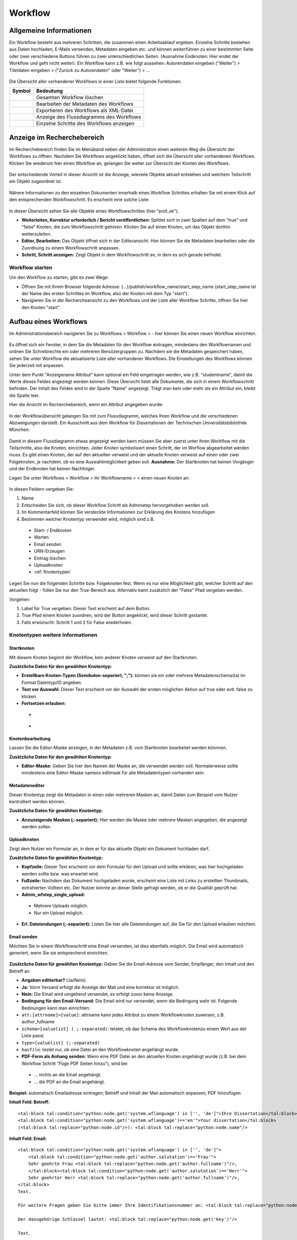 Workflow
========

.. figure:: images_wf/Workflow.jpg
   :alt: Workflow.jpg

Allgemeine Informationen
------------------------

Ein Workflow besteht aus mehreren Schritten, die zusammen einen
Arbeitsablauf ergeben. Einzelne Schritte bestehen aus Daten hochladen,
E-Mails versenden, Metadaten eingeben etc. und können weiterführen zu
einer bestimmten Seite oder zwei verschiedene Buttons führen zu zwei
unterschiedlichen Seiten. (Ausnahme Endknoten: Hier endet der Workflow
und geht nicht weiter). Ein Workflow kann z.B. wie folgt aussehen:
Autorendaten eingeben ("Weiter") > Titeldaten eingeben > ("Zurück zu
Autorendaten" oder "Weiter") > …

.. figure:: images_wf/WorkflowListe.jpg
   :alt: WorkflowListe.jpg

Die Übersicht aller vorhandener Workflows in einer Liste bietet folgende
Funktionen:

+--------------------+--------------------------------------------+
| **Symbol**         | **Bedeutung**                              |
+====================+============================================+
| |Loeschen|         | Gesamten Workflow löschen                  |
+--------------------+--------------------------------------------+
| |Bearbeiten|       | Bearbeiten der Metadaten des Workflows     |
+--------------------+--------------------------------------------+
| |Export|           | Exportieren des Workflows als XML-Datei    |
+--------------------+--------------------------------------------+
| |Lupe|             | Anzeige des Flussdiagramms des Workflows   |
+--------------------+--------------------------------------------+
| |Pfeil|            | Einzelne Schritte des Workflows anzeigen   |
+--------------------+--------------------------------------------+

Anzeige im Recherchebereich
---------------------------

Im Recherchebereich finden Sie im Menüband neben der Administration
einen weiteren Weg die Übersicht der Workflows zu öffnen. Nachdem Sie
Workflows angeklickt haben, öffnet sich die Übersicht aller vorhandenen
Workflows. Klicken Sie wiederum hier einen Workflow an, gelangen Sie
weiter zur Übersicht der Knoten des Workflows.

.. figure:: images_wf/WorkflowNavi.jpg
   :alt: WorkflowNavi.jpg


Der entscheidende Vorteil in dieser Ansicht ist die Anzeige, wieviele
Objekte aktuell entstehen und welchem Teilschritt ein Objekt zugeordnet
ist.

.. figure:: images_wf/WorkflowNavi2.jpg
   :alt: WorkflowNavi2.jpg


Nähere Informationen zu den einzelnen Dokumenten innerhalb eines
Workflow Schrittes erhalten Sie mit einem Klick auf den entsprechenden
Workflowschritt. Es erscheint eine solche Liste:

.. figure:: images_wf/WorkflowNavi3.jpg
   :alt: WorkflowNavi3.jpg


In dieser Übersicht sehen Sie alle Objekte eines Workflowschrittes (hier
"prof\_ok").

-  **Weiterleiten, Korrektur erforderlich / Bericht veröffentlichen:**
   Splittet sich in zwei Spalten auf dem "true" und "false" Knoten,
   die zum Workflowschritt gehören. Klicken Sie auf einen Knoten, um das
   Objekt dorthin weiterzuleiten.
-  **Editor, Bearbeiten:** Das Objekt öffnet sich in der Editoransicht.
   Hier können Sie die Metadaten bearbeiten oder die Zuordnung zu einem
   Workflowschritt anpassen.
-  **Schritt, Schritt anzeigen:** Zeigt Objekt in dem Workflowschritt
   an, in dem es sich gerade befindet.

Workflow starten
^^^^^^^^^^^^^^^^

Um den Workflow zu starten, gibt es zwei Wege:

-  Öffnen Sie mit Ihrem Browser folgende Adresse:
   (...)/publish/workflow\_name/start\_step\_name (start\_step\_name ist
   der Name des ersten Schrittes im Workflow, also der Knoten mit dem
   Typ "start").
-  Navigieren Sie in der Rechercheansicht zu den Workflows und der Liste
   aller Workflow Schritte, öffnen Sie hier den Knoten "start".

Aufbau eines Workflows
----------------------

Im Administrationsbereich navigieren Sie zu Workflows > Workflow >
|Neu| - hier können Sie einen neuen Workflow einrichten.

.. figure:: images_wf/WorkflowMeta.jpg
   :alt: WorkflowMeta.jpg

Es öffnet sich ein Fenster, in dem Sie die Metadaten für den Workflow
eintragen, mindestens den Workflownamen und ordnen Sie Schreibrechte
ein oder mehreren Benutzergruppen zu. Nachdem sie die Metadaten
gespeichert haben, sehen Sie unter Workflow die aktualisierte Liste
aller vorhandener Workflows. Die Einstellungen des Workflows können Sie
jederzeit mit |Bearbeiten| anpassen.

Unter dem Punkt "Anzeigename Attribut" kann
optional ein Feld eingetragen werden, wie z.B. "studentname", damit die
Werte dieses Feldes angeziegt werden können. Diese Übersicht listet alle
Dokumente, die sich in einem Workflowschritt befinden. Der Inhalt des
Feldes wird in der Spalte "Name" angezeigt. Trägt man kein oder mehr als
ein Attribut ein, bleibt die Spalte leer.

Hier die Ansicht im Recherchebereich, wenn ein Attribut angegeben wurde:

.. figure:: images_wf/WorkflowDokumentListe.jpg
   :alt: WorkflowDokumentListe.jpg

 

In der Workflowübersicht gelangen Sie mit |Lupe| zum Flussdiagramm,
welches Ihren Workflow und die verschiedenen Abzweigungen darstellt. 
Ein Ausschnitt aus dem Workflow für Dissertationen der
Technischen Universitätsbibliothek München:

.. figure:: images_wf/WorkflowFluss.jpg
   :alt: WorkflowFluss.jpg

Damit in diesem Flussdiagramm etwas angezeigt werden kann müssen Sie
aber zuerst unter Ihren Workflow mit |Pfeil| die Teilschritte, also
die Knoten, einrichten. Jeder Knoten symbolisiert einen Schritt, der im
Worflow abgearbeitet werden muss. Es gibt einen Knoten, der auf den
aktuellen verweist und der aktuelle Knoten verweist auf einen oder zwei
Folgeknoten, je nachdem, ob es eine Auswahlmöglichkeit geben soll.
**Ausnahme:** Der Startknoten hat keinen Vorgänger und der Endknoten hat
keinen Nachfolger.

Legen Sie unter Workflows > Workflow > Ihr Workflowname > |Pfeil| >
|Neu| einen neuen Knoten an:

.. figure:: images_wf/WorkflowKnotenMeta.jpg
   :alt: WorkflowKnotenMeta.jpg


In diesen Feldern vergeben Sie:

#. Name
#. Entscheiden Sie sich, ob dieser Workflow Schritt als Adminstep hervorgehoben werden soll.
#. Im Kommentarfeld können Sie versteckte Informationen zur Erklärung des Knotens hinzufügen
#. Bestimmen welcher Knotentyp verwendet wird, möglich sind z.B.

 -  Start- / Endknoten
 -  Warten
 -  Email senden
 -  URN-Erzeugen
 -  Eintrag löschen
 -  Uploadknoten
 -  :ref:`Knotentypen`


Legen Sie nun die folgenden Schritte bzw. Folgeknoten fest. Wenn es nur
eine Möglichkeit gibt, welcher Schritt auf den aktuellen folgt - füllen
Sie nur den True-Bereich aus. Alternativ kann zusätzlich der "False"
Pfad vergeben werden.

Vorgehen:

#. Label für True vergeben: Dieser Text erscheint auf dem Button. 
#. True Pfad einem Knoten zuordnen, wird der Button angeklickt, wird dieser Schritt gestartet. 
#. Falls erwünscht: Schritt 1 und 2 für False wiederholen.


.. _Knotentypen:

Knotentypen weitere Informationen
^^^^^^^^^^^^^^^^^^^^^^^^^^^^^^^^^

Startknoten
"""""""""""""""""

Mit diesem Knoten beginnt der Workflow, kein anderer Knoten verweist auf
den Startknoten.

**Zusätzliche Daten für den gewählten Knotentyp:**

-  **Erstellbare Knoten-Typen (Semikolon-separiert, ";"):** können sie ein oder
   mehrere Metadatenschema(ta) im Format Datentyp/ID angeben.

-  **Text vor Auswahl:** Dieser Text erscheint vor der Auswahl der
   ersten möglichen Aktion auf true oder evtl. false zu klicken.

-  **Fortsetzen erlauben:**

 -  |Unchecked|
 -  |Checked|

Knotenbearbeitung
"""""""""""""""""

Lassen Sie die Editor-Maske anzeigen, in der Metadaten z.B. vom
Startknoten bearbeitet werden könnnen.

**Zusätzliche Daten für den gewählten Knotentyp:**

-  **Editor-Maske:** Geben Sie hier den Namen der Maske an, die
   verwendet werden soll. Normalerweise sollte mindestens eine
   Editor-Maske namens editmask für alle Metadatentypen vorhanden sein.

   
.. _Workflows Metadateneditor:

Metadateneditor
"""""""""""""""

Dieser Knotentyp zeigt die Metadaten in einen oder mehreren Masken an,
damit Daten zum Beispiel vom Nutzer kontrolliert werden können.

**Zusätzliche Daten für gewählten Knotentyp:**

-  **Anzuzeigende Masken (;-separiert):** Hier werden die Maske oder
   mehrere Masken angegeben, die angezeigt werden sollen.

Uploadknoten
""""""""""""

Zeigt dem Nutzer ein Formular an, in dem er für das aktuelle Objekt ein
Dokument hochladen darf.

**Zusätzliche Daten für gewählten Knotentyp:**

-  **Kopfzeile:** Dieser Text erscheint vor dem Formular für den Upload
   und sollte erklären, was hier hochgeladen werden sollte bzw. was
   erwartet wird.

-  **Fußzeile:** Nachdem das Dokument hochgeladen wurde, erscheint eine
   Liste mit Links zu erstellten Thumbnails, extrahierten Volltext etc.
   Der Nutzer könnte an dieser Stelle gefragt werden, ob er die Qualität
   geprüft hat.

-  **Admin\_wfstep\_single\_upload:**

 -  |Unchecked| Mehrere Uploads möglich.
 -  |Checked| Nur ein Upload möglich.
 
-  **Erl. Dateiendungen (;-separiert):** Listen Sie hier alle
   Dateiendungen auf, die Sie für den Upload erlauben möchten.

Email senden
""""""""""""

Möchten Sie in einem Workflowschritt eine Email versenden, ist dies
ebenfalls möglich. Die Email wird automatisch generiert, wenn Sie sie
entsprechend einrichten.

.. figure:: images_wf/WorkflowMail.jpg
   :alt: WorkflowMail.jpg


**Zusätzliche Daten für gewählten Knotentyp:** Geben Sie die
Email-Adresse vom Sender, Empfänger, den Inhalt und den Betreff an.

-  **Angaben editierbar?** (Ja/Nein):
-  **Ja:** Vorm Versand erfolgt die Anzeige der Mail und eine korrektur
   ist möglich.
-  **Nein:** Die Email wird umgehend versendet, es erfolgt zuvor keine
   Anzeige.

-  **Bedingung für den Email-Versand:** Die Email wird nur versendet,
   wenn die Bedingung wahr ist. Folgende Bedinungen kann man einrichten:

-  ``att:[attrname]=[value]``: attrname kann jedes Attribut zu
   einem Workflowknoten zuweisen, z.B. author\_fullname
-  ``schema=[valuelist] ( ;-separated)``: tetstet, ob das Schema
   des Workflowknotenzu einem Wert aus der Liste passt
-  ``type=[valuelist] (;-separated)``
-  ``hasfile``: testet nur, ob eine Datei an den Workflowknoten
   angehängt wurde.

-  **PDF-Form als Anhang senden:** Wenn eine PDF Datei an den aktuellen
   Knoten angehängt wurde (z.B. bei dem Workflow Schritt "Füge PDF
   Seiten hinzu"), wird bei
   
 -  ... |Unchecked| nichts an die Email angehängt.
 -  ... |Checked| die PDF an die Email angehängt.

**Beispiel:** automatisch Emailadresse eintragen; Betreff und Inhalt der
Mail automatisch anpassen; PDF hinzufügen.

**Inhalt Feld: Betreff:**

::

    <tal:block tal:condition="python:node.get('system.wflanguage') in ['', 'de']">Ihre Dissertation</tal:block>
    <tal:block tal:condition="python:node.get('system.wflanguage')=='en'">Your dissertation</tal:block> 
    (<tal:block tal:replace="python:node.id"/>): <tal:block tal:replace="python:node.name"/>

**Inhalt Feld: Email:**

::

    <tal:block tal:condition="python:node.get('system.wflanguage') in ['', 'de']">
        <tal:block tal:condition="python:node.get('author.salutation')=='Frau'">
        Sehr geehrte Frau <tal:block tal:replace="python:node.get('author.fullname')"/>,
        </tal:block><tal:block tal:condition="python:node.get('author.salutation')=='Herr'">
        Sehr geehrter Herr <tal:block tal:replace="python:node.get('author.fullname')"/>,
    </tal:block>
    Text.
        
    Für weitere Fragen geben Sie bitte immer Ihre Identifikationsnummer an: <tal:block tal:replace="python:node.id"/>

    Der dazugehörige Schlüssel lautet: <tal:block tal:replace="python:node.get('key')"/>

    Text.
      
    Mit freundlichen Grüßen

    Ihre Universitätsbibliothek
    Support E-Dissertationen

    support.diss@ub.tum.de

    </tal:block>
    <tal:block tal:condition="python:node.get('system.wflanguage')=='en'">

    Dear <tal:block tal:replace="python:node.get('author.fullname')"/>,
       
    Text.

    For additional questions, please remember to always provide us your identifier: <tal:block tal:replace="python:node.id"/>

    The corresponding key: <tal:block tal:replace="python:node.get('key')"/>

    Text

    Sincerely,
    The TUM University Library
    Support E-Dissertations

    support.diss@ub.tum.de

    </tal:block>

Eintrag löschen
"""""""""""""""

Lösche das Objekt, welches beim Workflowstart erstellt wurde.

Änderungen
""""""""""

Es wird ein zufälliger Schlüssel generiert und den Metadaten zur
eindeutigen Identifikation während im Workflow zugeordnet. Der Schlüssel
kann in geschützten Links (z.B. in Emails an Externe) genutzt werden,
damit der Zugriff auf das Objekt geschützt bleibt. Wenn mithilfe dieses
Knotentyps ein Schlüssel erstellt wurde, kann dieser Schlüssel in eine
Email hinzugefügt werden. Ein öffentlicher Link ohne Schlüssel kann nur
hinzugefügt werden, wenn der Link nicht geschützt ist.

Freischaltung
"""""""""""""

Die vom Startknoten eingerichtete Zugriffsbeschränkung, wird mit dem
"Lesenden Zugriff" überschrieben, das Dokument wird freigeschaltet.

Warten
""""""

In der aktuellen Version sind die Knotentypen "Warten" und
"Metadateneditor" identisch. Mehr Details unter: :ref:`Workflows Metadateneditor`.

**Zusätzliche Daten für gewählten Knotentyp:**

-  **Anzuzeigende Masken (;-separiert):** Wenn Sie hier eine Angabe
   machen, wird diese Maske während des wartens angezeigt.

Textseite anzeigen
""""""""""""""""""

Zur Anzeige einer Textseite, mit der optionalen Einstellung einen
zusätzlichen Textbereich anzuzeigen der HTML beinhalten darf.

**Zusätzliche Daten für gewählten Knotentyp:**

-  **anzuzeigender Text:** Tragen Sie hier Ihren Text ein und verwenden
   Sie bei Bedarf auch HTML.

Klassifizieren
""""""""""""""

Entscheiden Sie sich, an welcher Stelle innerhalb der Browsingstruktur
Ihr Objekt platziert werden soll.

**Zusätzliche Daten für gewählten Knotentyp:**

-  **Zielknoten-ID:** Tragen Sie ein oder durch Semikolon getrennt
   mehrere Verzeichnis oder Kollektions IDs ein. An diese Stelle(n) wird
   Ihr Dokument in die Browsingstruktur eingebunden. Alternativ können
   Sie auch auf das Ordnersymbol klicken und sich dort mithilfe der
   Baumhierarchie zur gewünschten ID navigieren.

-  **Unterknoten Attribut:**

-  Ein Attribut vom aktuellen Knoten kann genannt werden, um einen
   Unterordner zu spezifizieren.
   
-  **Beispiel:** Der aktuelle Knoten hat ein Attribut "year-published",
   es enthält Wert "2008" - das aktuelle Objekt wird im Unterverzeichnis
   "2008" als Kindknoten eingehängt. Existiert das Unterverzeichnis mit
   dem Namen "2008" noch nicht, wird dieses erstellt.

-  Wird nur ein Teil des Attributwerts benötigt, um zu bestimmen in
   welches Unterverzeichnis und an welchen Ort der aktuelle Knoten
   eingehängt werden soll, fügen Sie dem Attributnamen folgendes hinzu:
   ``|substring index-of-first-letter-in-substring, index-of-first-letter-after-substring``

-  **Beispiel:** Hat der aktuelle Knoten das Attribut "date-published"
   und es enthält den Wert im Format "yyy-mm-dd", kann das Jahr allein
   ausgegeben werden, indem man ``date-published|substring 0,4``
   eingibt.
 
-  **Nur Unterknoten:**

 -  |Unchecked| Der aktuelle Knoten wird direkt als Kind des Zielknotens angelegt. Zusätzlich wird im Unterordner der Attributname vom Eingabefeld spezifiziert.
 -  |Checked| Nur als Unterknoten eintragen - Verhindert das gerade Beschriebene.

 
Doublettencheck (Metadaten)
"""""""""""""""""""""""""""

Prüft, ob im aktuellen Knoten Dubletten vorhanden sind. Sind keine
Doubletten vorhanden, wird das Objekt zum nächsten Schritt des Workflows
nach dem "true"-Zweig verschoben. Werden aber Doubletten gefunden,
werden alle Doubletten und das Objekt in einer Tabelle angezeigt. Sie
können mithilfe des Buttons der ersten Spalte entscheiden, welcher
Knoten für den weiteren Workflowverlauf genutzt werden soll. Sobald der
"True"-Button angeklickt wird, wird dem Nutzer das ausgewählte Objekt im
aktuellen Workflowschritt angezeigt.

**Zusätzliche Daten für gewählten Knotentyp:**

-  **Namen geprüfter Attribute (;-separiert):** Geben Sie hier die
   Attribute an, die zum Doublettencheck verwendet werden sollen. In
   Python wurde das Modul Levenshtein installiert, damit neben
   übereinstimmenden strings auch die, die sich nur ähnlich sind,
   erkannt werden können. Wird dieses Modul nicht erkannt, werden die
   strings nur nach exakter Übereinstimmung geprüft. Die Inhalte der
   Attributfelder werden nach dem Klick auf den Button und der
   Erstellungszeit des jeweiligen Knotens in der Tabelle aufgeführt.

-  **Exakt passendes Attribut:** Dieses Attribut muss exakt
   übereinstimmen für das Finden von Doubletten. Der Inhalt des
   Attributs wird nicht angezeigt, wenn es nicht ebenfalls unter den
   "Namen passender Attribute" aufgeführt wurde. So soll die Anzahl der
   möglichen Doubletten beschränkt werden, z.B. auf OObjekte, die von
   einem bestimmten Nutzer erstellt wurden.

-  **Liste zusätzlich zu zeigender Attribute (;-separiert):** Um die
   identifizierung unterschiedlicher Knoten zu vereinfachen, sollten
   hier zusätzliche Attribute angegeben werden. Spezialfall: Wenn die
   Attribute einer Maske (z.B. nodebig) für diesen Knotentyp genutzt
   werden soll, kann die Maske hier genannt werden durch ausschließliche
   Eingabe von "mask:nodebig" in dieses Feld.

-  **Maskenliste für Labelbestimmung (;-separiert):** In der Liste der
   Masken sind die Labels der Attribute zu finden. Die Masken werden in
   vorgegebener Reihenfolge durchsucht. Das erste gefundene Label wird
   als Über- und Unterschrift der Spalte des Attributs verwendet. Wird
   kein Label gefunden (z.B. weil keine Maske ausgewählt wurde) wird die
   Bezeichnung aus dem Programmcode verwendet (z.B. nodebig; nodesmall;
   editmask).

-  **Doubletten bei 'True'-Operation löschen:**

 -  |Unchecked| Doubletten verbleiben im Workflow.
 -  |Checked| Alle Doubletten werden gelöscht, wenn Sie dem "true" Zweig folgen. Ausschließlich das ausgewählte Dokument verbleibt im Workflow.

LDAP-Authentisierung
""""""""""""""""""""

Zunächst werden Sie nach Ihrer Kennung und dem Passwort von LDAP zur
Authentifizierung im gefragt (konfiguriert in mediatum.cfg). Gelingt die
Authentifizierung, wird der aktuelle Knoten zum Workflowschritt des
"True"-Zweigs übermittelt. Schlägt der Login fehl, wird der Knoten zum
Workflowschritt des "False"-Zweigs übertragen. Falls es keinen
"False"-Zweig gibt, wird der aktuelle Workflowschritt mit einer
Fehlermeldung angezeigt und ein neuer Loginversuch wird erlaubt.

**Zusätzliche Daten für gewählten Knotentyp:**

Attribut für Nutzer (default: system.ldapauth\_username): Wenn die Authentifizierung gelingt, übermittelt der LDAP Server einen einzigartigen "distinguished name (DN)", dieser DN kann für den Nutzer gespeichert werden, wenn in diesem Feld ein Knotenattribut bestimmt wird.

ORIGINAL: Here a node attribute can be named to store the unique distinguished name (DN) of the user as returned by the ldap server if the authentication succeeds.


Endknoten (Workflow Ende)
"""""""""""""""""""""""""

Dieser Knoten ist das Ende des Workflows und hat daher keinen folgenden
Knoten mehr.

**Zusätzliche Daten für den gewählten Knotentyp:**

-  **Textseite:** Der hier eingetragene Text erscheint nachdem der
   Workflow beendet wurde. Der Standardtext lautet: Fertig.
-  **Entferne aus Workflow:**

 -  |Unchecked| Das Objekt bleibt im Workflow.
 -  |Checked| Das vom Workflow erstellte Objekt wird nach Beenden des Workflows gelöscht.

Bedingungsfeld
""""""""""""""

Dieser Knoten wird nur zur Verzweigung genutzt. Es wird eine Bedingung
genannt und das System leitet entsprechend bei "true" zum "true"-Zweig
bzw. zum "false"-Zweig, der Nutzer sieht nur die nächste Anzeigemaske.
Der Nutzer sieht nicht, wie viele Bedingungen in Folge geprüft wurden,
um die korrekte Maske anzuzeigen.

Anhand eines Beispiels: Wird im vorherigen Workflowschritt der Upload
eines Volltextes ermöglicht und auf den Bedingungsknoten verwiesen, kann
dieser Knoten auf zwei unterschiedliche Knoten zeigen und anhand einer
Bedingung zum true oder false Knoten weiterleiten. Dies kann beliebig
oft verschachtelt werden und somit aus normalerweise max. 2 Alternativen
("Weiter" oder "Zurück") belieb viele Abzweigungen schaffen.
|Bedingung|

Folgende Kriterien können als **Bedingung** gesetzt werden:

-  ``att:[attrname]=[value]``: attrname kann jedes Attribut des
   Workflowknotens sein, z.B. author\_fullname
-  ``schema=[valuelist] (;-separated)``: testet, ob das Schema des
   Workflowknotens mit dem aus der Liste übereinstimmt.
-  ``type=[valuelist] (;-separated)``: testet, ob das Schema des
   Workflowknotens mit dem aus der Liste übereinstimmt.
-  ``hasfile:[filename]|[filetype]``: wenn ein kompletter Dateiname
   mit Dateiendung gegebn ist, wird getestet ob eine Datei mit gleichem
   Namen vorhanden ist. Wird nur das Dateiende angegeben, wird getestet,
   ob eine Dateiendung mit dieser Dateiendung übereinstimmt. Wird kein
   Parameter angegeben, wird nur getestet, ob irgendeine Datei an diesem
   Workflowknoten angehängt ist.

Freischaltverzögerung
"""""""""""""""""""""

Nutzen Sie diesen Knotentypen, wenn Sie eine Beschränkung bis zu einem bestimmten
Zeitpunkt einrichten möchten. So können Sie den Schreibzugriff, den Download oder 
das Publizieren zu einem frei gewählten Datum durchführen, vor dem Datum wird es 
verhindert.

**Zusätzliche Daten für den gewählten Knotentyp:**

-  **Attributename:** Geben Sie den Namen des Attribut an, der das Datum
   zur Freischaltung angibt.
-  **Zugriffsattribut:** Beschränken oder erlauben Sie hier mögliche
   Aktionen: read, write, data.

-  Wenn eine Mail versendet werden soll müssen folgende Felder
   ausgefüllt werden: **Email-Adresse Empfänger, Betreff, Text**

AddPictureToPDF
"""""""""""""""

Fügen Sie PDF-Seiten Bilder (z.B. Logos) hinzu. Der Bereich und die
Position für die Platzierung wird bei der Anzeige ausgewählt. Der
Orientierungspunkt liegt unten in der linken Ecke der Seiten - diese
können unterschiedliche Höhen und Breiten haben. Zur Unterstützung
erscheint ein Gitter mit ca 1 cm großen Abständen zur besseren
Positionierung. Mit der Maus und den Pfeiltasten kann das Bild bewegt
werden. Wenn ein Bild eingefügt wird, wird dies zurückgesetzt. Es ist
möglich die Eingabe mit Vorschauseiten oder der Anzeige der bearbeiteten
PDF (Link unter der Vorschau) zu überprüfen. Anschließend können
entweder weitere Bilder an weiteren Stellen eingefügt werden - oder - es
kann zum Originalzustand zurückgesetzt werden - oder - die eingaben
akzeptieren und der Prozess wechselt zum nächsten Workflowschritt.

**Zusätzliche Daten für den gewählten Knotentyp:**

-  **Text vor den Daten:** Das folgende Prozedere wird erklärt.

-  **Logo hier hochladen:** Laden Sie hier das Logo oder die Logos hoch.
   Folgende Formate sind mind. erlaubt: **.png, .jpg, .gif.** Stellen
   Sie sicher, dass das Bild Informationen zur Auflösung (DPI) enthält,
   ansonsten kann es passieren, dass das Bild nicht korrekt skaliert
   wird. In dieser Version werden keine Transparenzen in Bildern
   unterstützt.

-  **URL-Mapping (Separator: \|):** In diesem Textfeld kann für jedes
   hochgeladene Bild ein Link definiert werden. Der Link wird auf der
   rechten Seite des Bildes eingefügt. Jede Zeile sollte mit einem zum
   Dateinamen passenden string starten, um eindeutig identifizierbar zu
   sein. Darauf folgt ein pipe Symbol (\|) und der Link. Diese URLs
   werden dem Nutzer im Bereich unter den Bildern angezeigt. Dies
   erlaubt das Bearbeiten oder Löschen des Links, bevor ein Bild
   hinzugefügt wird. Ist ein Link ohne Bild gewünscht, muss ein
   transparentes Bild genutzt werden.

PDF-Seiten hinzufügen
"""""""""""""""""""""

Ein PDF-Formular wird im Workflow dem PDF Dokument verangestellt, oder
an den Knoten als "pdf-form" Typ angehängt. Die Textfelder des
Formulars werden entsprechend der Attributwerte des Dokuments ausgefüllt
(bei Übereinstimmung der Gleichheit der Feld- und Attributnamen).

**Zusätzliche Daten für den gewählten Knotentyp:**

-  **Eine PDF-Form hier hochladen:** Laden Sie hier das PDF-Formular
   hoch.
-  **PDF-Form-Felder editierbar:**

 -  |Unchecked| Felder können nicht verändert werden.
 -  |Checked| Felder sind editierbar.

-  **PDF\_Form separat an Knoten anhängen:**

 -  |Unchecked| PDF-Formulatr wird dem Dokument vorangestellt.
 -  |Checked| PDF-Formular wird dem Knoten als Datei mit dem Typ "pdf-form" angehängt
   
-  **PDF-Form überschreiben:**

 -  |Unchecked| PDF-Formular wird nicht ersetzt.
 -  |Checked| PDF-Formular wird ersetzt.

Datei entfernen
"""""""""""""""

In diesem Workflowschritt wird eine Datei während des Workflows
gelöscht.

**Zusätzliche Daten für den gewählten Knotentyp:**

-  **Dateityp:** Geben Sie hier entweder den Dateityp an, der entfernt
   werden soll, oder \* wenn jeder Dateityp entfernt werden soll.

Datenexport (Jahrbuch)
""""""""""""""""""""""

Die Dissertations-Daten werden elektronisch zum Jahrbuch übermittelt.

**Zusätzliche Daten für den gewählten Knotentyp:**

-  Füllen Sie die folgenden Felder aus: **Email-Adresse Absender,
   Betreff, Text**

URN-erzeugen
""""""""""""

Es wird automatisch eine URN nach bestimmten Kritieren erzeugt und dem
Dokument zugeordnet.

**Zusätzliche Daten für den gewählten Knotentyp:**

-  **URN Attribute:** am einfachsten: urn

-  **URN SNID 1 und 2:** optionale Unternamensräume können angegeben
   werden (Subnamespace Identifier)

-  **URN NISS:** Objekt Kennzeichnung (Namespace Specific String)

Dateianhang
"""""""""""

Es ist möglich direkt ein Dokument als Anhang hinzuzufügen oder ein
Formular mithife einer Maske zunächst vorzubereiten.

**Zusätzliche Daten für den gewählten Knotentyp:**

-  **Dateieinhang:** Fügen Sie ein oder mehrere Dateien hinzu.

-  **Maskenname (optional):** Wenn der oben hinzugefügte Anhang ein
   Formular ist, kann hier eine Maske angegeben werden. Mithilfe dieser
   Maske wird das Formular automatisch anhand der Feldnamen mit Werten
   gefüllt, indem es z.B. Anrede, Adresse etc. einträgt.

Re-Auth
"""""""

Berechtigungen werden anhand des Schlüssel an den Doktoranden gegeben.

(INF) ID-Erstellung
"""""""""""""""""""

Das angegebene Attribut des definierten Knotens wird als Basis verwendet
und um eins inkrementiert dem Knoten als neue ID zugeordnet.

**Zusätzliche Daten für den gewählten Knotentyp:**

-  **Knoten mit ID:** Geben Sie die ID des Knotens an, der als Basis
   dienen soll.

-  **Attributname der ID:** Geben Sie ein Attribut vom ausgewählten
   Knotens an.

-  **ID-Format:** Geben Sie an, nach welchen Regeln die ID erstellt
   werden soll.

Inhalt Prüfen
"""""""""""""

Hiermit können Attribute auf gültige Angaben geprüft werden. Wenn kein
Fehler auftritt, wird der "true" Pfad fortgesetzt, ansonsten wird vom
System eine in den zusätzlichen Daten definierte Email versendet.

**Zusätzliche Daten für den gewählten Knotentyp:**

-  Folgende Felder müssen ausgefüllt werden, damit eine Mail bei einem
   Fehler versendet wird: **E-Mail Absender, Empfänger: Betreff, Text**

   
Tipp: Workflow anlegen
---------------------------------------------------------------------------

Es ist weniger Arbeit den Workflow „rückwärts“ einzurichten. Vom
Endknoten hin zum Startknoten.

**Grund:** Legen Sie die Knoten „Option 1“ und „Option2“ an, sind die
möglichen Pfade von „Aktuell“ bereits bekannt. So kann beim Einrichten
von „Aktuell“ umgehend der Pfad „Option 1“ bei true und „Option 2“ bei
false eingegeben werden. Erstellen Sie zuerst „Aktuell“ sind die genauen
Bezeichnungen von den folgenden Pfaden ggfs. noch nicht bekannt und der
Datensatz muss unvollständig abgespeichert werden und später nochmals
bearbeitet werden. Vor der Umsetzung ist es sinnvoll sich eine
entsprechende Skizze anzufertigen.

.. figure:: images_wf/WorkflowTipp.jpg
   :alt: WorkflowTipp.jpg

   
.. |Loeschen| image:: ../images/Loeschen.jpg
.. |Bearbeiten| image:: ../images/Bearbeiten.jpg
.. |Export| image:: ../images/Export.jpg
.. |Lupe| image:: ../images/Lupe.jpg
.. |Pfeil| image:: ../images/Pfeil.jpg
.. |Neu| image:: ../images/Neu.jpg
.. |Unchecked| image:: ../images/Unchecked.jpg
.. |Checked| image:: ../images/Checked.jpg
.. |Bedingung| image:: images_wf/Bedingung.jpg
